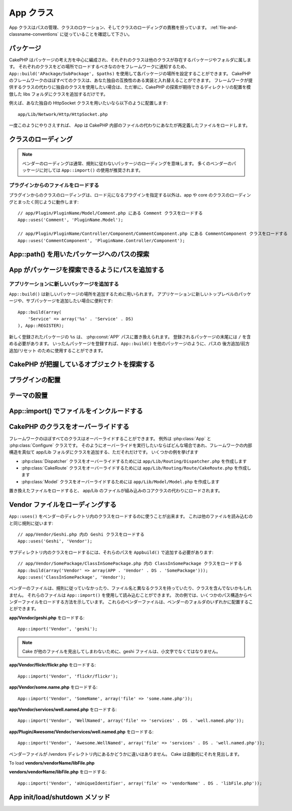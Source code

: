 .. App Class

App クラス
##########

.. php:class:: App

..
    The app class is responsible for path management, class location and class loading.
    Make sure you follow the :ref:`file-and-classname-conventions`.

App クラスはパスの管理、クラスのロケーション、そしてクラスのローディングの責務を担っています。
:ref:`file-and-classname-conventions` に従っていることを確認して下さい。

.. Packages

パッケージ
==========

..
    CakePHP is organized around the idea of packages, each class belongs to a
    package or folder where other classes reside. You can configure each package
    location in your application using ``App::build('APackage/SubPackage', $paths)``
    to inform the framework where should each class be loaded. Almost every class in
    the CakePHP framework can be swapped with your own compatible implementation. If
    you wish to use you own class instead of the classes the framework provides,
    just add the class to your libs folder emulating the directory location of where
    CakePHP expects to find it.

CakePHP はパッケージの考え方を中心に編成され、それぞれのクラスは他のクラスが存在するパッケージやフォルダに属します。
それぞれのクラスをどの場所でロードするべきなのかをフレームワークに通知するため、 ``App::build('APackage/SubPackage', $paths)`` を使用して各パッケージの場所を設定することができます。
CakePHP のフレームワークのほぼすべてのクラスは、あなた独自の互換性のある実装と入れ替えることができます。
フレームワークが提供するクラスの代わりに独自のクラスを使用したい場合は、ただ単に、CakePHP の探索が期待できるディレクトリの配置を模倣した libs フォルダにクラスを追加するだけです。

.. For instance if you'd like to use your own HttpSocket class, put it under

例えば、あなた独自の HttpSocket クラスを用いたいなら以下のように配置します::

    app/Lib/Network/Http/HttpSocket.php

..
    Once you've done this App will load your override file instead of the file
    inside CakePHP.

一度このようにやりさえすれば、 App は CakePHP 内部のファイルの代わりにあなたが再定義したファイルをロードします。

.. Loading classes

クラスのローディング
====================

.. php:staticmethod:: uses(string $class, string $package)

    :rtype: void

    ..
        Classes are lazily loaded in CakePHP, however before the autoloader
        can find your classes you need to tell App, where it can find the files.
        By telling App which package a class can be found in, it can properly locate
        the file and load it the first time a class is used.

    CakePHPではクラスは遅延ロードされますが、オートローダがクラスを発見出来るためには、どこでファイルを見つけられるのかをまず App に伝えなくてはなりません。
    どのパッケージでクラスを発見できるのかを App に伝えることで、あるクラスを初めて使用するときに適切にファイルを見つけることができるのです。

    ..
        Some examples for common types of classes are:

    一般的なクラスの例をいくつか挙げます:

    Controller
        ``App::uses('PostsController', 'Controller');``
    Component
        ``App::uses('AuthComponent', 'Controller/Component');``
    Model
        ``App::uses('MyModel', 'Model');``
    Behaviors
        ``App::uses('TreeBehavior', 'Model/Behavior');``
    Views
        ``App::uses('ThemeView', 'View');``
    Helpers
        ``App::uses('HtmlHelper', 'View/Helper');``
    Libs
        ``App::uses('PaymentProcessor', 'Lib');``
    Vendors
        ``App::uses('Textile', 'Vendor');``
    Utility
        ``App::uses('String', 'Utility');``

    ..
        So basically the second param should simply match the folder path of the class file in core or app.

    つまり基本的に、第二パラメータは、コアまたはアプリ内のクラスファイルのフォルダパスと単純に一致させなくてはなりません。

.. note::

    ..
        Loading vendors usually means you are loading packages that do not follow
        conventions. For most vendor packages using ``App::import()`` is
        recommended.

    ベンダーのローディングは通常、規則に従わないパッケージのローディングを意味します。
    多くのベンダーのパッケージに対しては ``App::import()`` の使用が推奨されます。

.. Loading files from plugins

プラグインからのファイルをロードする
------------------------------------

..
    Loading classes in plugins works much the same as loading app and
    core classes except you must specify the plugin you are loading
    from

プラグインからのクラスのローディングは、ロード元になるプラグインを指定する以外は、app や core のクラスのローディングとまったく同じように動作します::

    // app/Plugin/PluginName/Model/Comment.php にある Comment クラスをロードする
    App::uses('Comment', 'PluginName.Model');

    // app/Plugin/PluginName/Controller/Component/CommentComponent.php にある CommentComponent クラスをロードする
    App::uses('CommentComponent', 'PluginName.Controller/Component');


.. Finding paths to packages using App::path()

App::path() を用いたパッケージへのパスの探索
============================================

.. php:staticmethod:: path(string $package, string $plugin = null)

    :rtype: array

    ..
        Used to read information stored path

    保存されたパス情報を読み込むために用いる::

        // アプリケーション内のモデルのパスが返る
        App::path('Model');

    ..
        This can be done for all packages that are apart of your application. You
        can also fetch paths for a plugin

    アプリケーション内のすべてのパッケージに対してこれを実行できます。
    プラグインに対するパスを取得することもできます::

        // DebugKit 内のコンポーネントのパスが返る
        App::path('Component', 'DebugKit');

.. php:staticmethod:: paths( )

    :rtype: array

    ..
        Get all the currently loaded paths from App. Useful for inspecting or
        storing all paths App knows about. For a paths to a specific package
        use :php:meth:`App::path()`

    現在読み込まれているすべてのパスを App から取得します。
    App が把握している全てのパスを調べたり記憶したりするのに便利。
    特定のパッケージのパスを扱う場合は :php:meth:`App::path()` を使用します。

.. php:staticmethod:: core(string $package)

    :rtype: array

    .. Used for finding the path to a package inside CakePHP::

    CakePHP 内部のパッケージのパスを見つけるために用いられます::

        // Cache エンジンへのパスを取得する
        App::core('Cache/Engine');

.. php:staticmethod:: location(string $className)

    :rtype: string

    .. Returns the package name where a class was defined to be located at.

    クラスが定義された場所のパッケージ名を返します。

.. Adding paths for App to find packages in

App がパッケージを探索できるようにパスを追加する
================================================

.. php:staticmethod:: build(array $paths = array(), mixed $mode = App::PREPEND)

    :rtype: void

    ..
        Sets up each package location on the file system. You can configure multiple
        search paths for each package, those will be used to look for files one
        folder at a time in the specified order. All paths must be terminated
        with a directory separator.

    ファイルシステム上の各パッケージの場所を設定します。
    パッケージごとに複数の探索パスを設定することができ、それらは、ファイルがあるフォルダを一度だけ探すために指定された順序で使用されます。
    すべてのパスはディレクトリセパレータで終了する必要があります。

    ..
        Adding additional controller paths for example would alter where CakePHP
        looks for controllers. This allows you to split your application up across
        the filesystem.

    例えばコントローラのパスを追加すると、CakePHPがコントローラを探すパスを置き換えることになるでしょう。
    この仕組みが、アプリケーションをファイルシステムから分離させてくれます。

    .. Usage::

    使い方::

        //Modelパッケージのための新しい探索パスがセットアップされます
        App::build(array('Model' => array('/a/full/path/to/models/')));

        //このパスはモデルを探索するための唯一正しいパスとしてセットアップされます
        App::build(array('Model' => array('/path/to/models/')), App::RESET);

        //ヘルパーの複数の探索パスがセットアップされます
        App::build(array('View/Helper' => array('/path/to/helpers/', '/another/path/')));


    ..
        If reset is set to true, all loaded plugins will be forgotten and they will
        be needed to be loaded again.

    reset が true に設定されている場合、ロードされたすべてのプラグインは忘れ去られ、それらは再びロードされる必要があります

    .. Examples::

    例::

        App::build(array('controllers' => array('/full/path/to/controllers/')));
        //このようになりました
        App::build(array('Controller' => array('/full/path/to/Controller/')));

        App::build(array('helpers' => array('/full/path/to/views/helpers/')));
        //このようになりました
        App::build(array('View/Helper' => array('/full/path/to/View/Helper/')));

    .. versionchanged:: 2.0
        ``App::build()`` はもはや app のパスと core のパスをマージしません


      .. ``App::build()`` will not merge app paths with core paths anymore.


.. _app-build-register:

.. Add new packages to an application

アプリケーションに新しいパッケージを追加する
--------------------------------------------

..
    ``App::build()`` can be used to add new package locations.  This is useful
    when you want to add new top level packages or, sub-packages to your
    application

``App::build()`` は新しいパッケージの場所を追加するために用いられます。
アプリケーションに新しいトップレベルのパッケージや、サブパッケージを追加したい場合に便利です::

    App::build(array(
        'Service' => array('%s' . 'Service' . DS)
    ), App::REGISTER);

..
    The ``%s`` in newly registered packages will be replaced with the
    :php:const:`APP` path.  You must include a trailing ``/`` in registered
    packages.  Once packages are registered, you can use ``App::build()`` to
    append/prepend/reset paths like any other package.

新しく登録されたパッケージの ``%s`` は、 :php:const:`APP` パスに置き換えられます。
登録されるパッケージの末尾には ``/`` を含める必要があります。
いったんパッケージを登録すれば、``App::build()`` を他のパッケージのように、パスの 後方追加/前方追加/リセット のために使用することができます。

.. versionchanged:: 2.1
    パッケージの登録は 2.1 で追加されました

    .. Registering packages was added in 2.1

.. Finding which objects CakePHP knows about

CakePHP が把握しているオブジェクトを探索する
============================================

.. php:staticmethod:: objects(string $type, mixed $path = null, boolean $cache = true)

    :rtype: mixed Returns an array of objects of the given type or false if incorrect.

    ..
        You can find out which objects App knows about using
        ``App::objects('Controller')`` for example to find which application controllers
        App knows about.

    ``App::objects('Controller')`` を用いて、Appが把握しているオブジェクト、例えば App が把握しているアプリケーションのコントローラ、を見出せます。

    .. Example usage

    使用例::

        //returns array('DebugKit', 'Blog', 'User');
        App::objects('plugin');

        //returns array('PagesController', 'BlogController');
        App::objects('Controller');

    .. You can also search only within a plugin's objects by using the plugin dot syntax.

    プラグインドット記法を用いることで、そのプラグイン内においてのオブジェクトを探すこともできます::

        // returns array('MyPluginPost', 'MyPluginComment');
        App::objects('MyPlugin.Model');

    .. versionchanged:: 2.0

    1. 結果が空の場合や型が不正な場合に false の代わりに ``array()`` を返します
    2. ``App::objects('core')`` は、もはやコアオブジェクトを返さずに ``array()`` を返します
    3. 完全なクラス名を返します

    ..
        1. Returns ``array()`` instead of false for empty results or invalid types
        2. Does not return core objects anymore, ``App::objects('core')`` will
           return ``array()``.
        3. Returns the complete class name

.. Locating plugins

プラグインの配置
================

.. php:staticmethod:: pluginPath(string $plugin)

    :rtype: string

    ..
        Plugins can be located with App as well. Using ``App::pluginPath('DebugKit');``
        for example, will give you the full path to the DebugKit plugin

    プラグインも同じように App で配置できます。
    例えば ``App::pluginPath('DebugKit');`` を用いることで DebugKit プラグインへのフルパスをあなたに与えます::

        $path = App::pluginPath('DebugKit');

.. Locating themes

テーマの設置
============

.. php:staticmethod:: themePath(string $theme)

    :rtype: string

    ..
        Themes can be found ``App::themePath('purple');``, would give the full path to the
        `purple` theme.

    ``App::themePath('purple');`` のように呼ぶと、 `purple` テーマのフルパスを取得することができます。

.. _app-import:

.. Including files with App::import()

App::import() でファイルをインクルードする
==========================================

.. php:staticmethod:: import(mixed $type = null, string $name = null, mixed $parent = true, array $search = array(), string $file = null, boolean $return = false)

    :rtype: boolean

    ..
        At first glance ``App::import`` seems complex, however in most use
        cases only 2 arguments are required.

    一見すると ``App::import`` は複雑に見えます。
    しかしながら、ほとんどのケースではただ二つの引数が要求されるのみです。

    .. note::

        ..
            This method is equivalent to ``require``'ing the file.
            It is important to realize that the class subsequently needs to be initialized.

        このメソッドはファイルを ``require`` することと同じです。
        その後、クラスの初期化が必要だと理解しておくことは重要です。


    ::

        // require('Controller/UsersController.php'); と同じ
        App::import('Controller', 'Users');

        // クラスのロードが必要
        $Users = new UsersController();

        // モデル連携やコンポーネントなどがロードされるようにしたい場合
        $Users->constructClasses();

    ..
        **All classes that were loaded in the past using App::import('Core', $class) will need to be
        loaded using App::uses() referring to the correct package. This change has provided large
        performance gains to the framework.**

    **かつて App::import('Core', $class) を用いてロードされたすべてのクラスは、 App::uses() を用いた、正しいパッケージを参照したロードが必要になりました。
    この変更は、フレームワークに大きなパフォーマンスの向上をもたらしました。**

    .. versionchanged:: 2.0

    ..
        * The method no longer looks for classes recursively, it strictly uses the values for the
          paths defined in :php:meth:`App::build()`
        * It will not be able to load ``App::import('Component', 'Component')`` use
          ``App::uses('Component', 'Controller');``.
        * Using ``App::import('Lib', 'CoreClass');`` to load core classes is no longer possible.
        * Importing a non-existent file, supplying a wrong type or package name, or
          null values for ``$name`` and ``$file`` parameters will result in a false return
          value.
        * ``App::import('Core', 'CoreClass')`` is no longer supported, use
          :php:meth:`App::uses()` instead and let the class autoloading do the rest.
        * Loading Vendor files does not look recursively in the vendors folder, it
          will also not convert the file to underscored anymore as it did in the
          past.

    * このメソッドはもはや再帰的にクラスを検索しなくなり、:php:meth:`App::build()` に定義されているパスの値を厳格に使用します
    * クラスをロードするための ``App::import('Component', 'Component')`` は使用不可になる予定。 ``App::uses('Component', 'Controller');`` を用いて下さい
    * コアクラスをロードするためには ``App::import('Lib', 'CoreClass');`` はもはや使用不可です
    * 存在しないファイルのインポート、あるいは ``$name`` および ``$file`` のパラメータとして誤った型やパッケージ名や NULL値を渡すと、戻り値は false になります。
    * ``App::import('Core', 'CoreClass')`` はもはやサポートされません。:php:meth:`App::uses()` を用い、残りの部分はクラスのオートローディングにやらせます。
    * ベンダーファイルのローディングはベンダーフォルダを再帰的に探索しません。かつてのようにファイル名をアンダースコアに変換することも、もうありません。

.. Overriding classes in CakePHP

CakePHP のクラスをオーバーライドする
====================================

..
    You can override almost every class in the framework, exceptions are the
    :php:class:`App` and :php:class:`Configure` classes. Whenever you like to
    perform such overriding, just add your class to your app/Lib folder mimicking
    the internal structure of the framework.  Some examples to follow

フレームワークのほぼすべてのクラスはオーバーライドすることができます。
例外は :php:class:`App` と :php:class:`Configure` クラスです。
そのようにオーバーライドを実行したいならばどんな場合であれ、フレームワークの内部構造を真似て app/Lib フォルダにクラスを追加する、ただそれだけです。
いくつかの例を挙げます

..
    * To override the :php:class:`Dispatcher` class, create ``app/Lib/Routing/Dispatcher.php``
    * To override the :php:class:`CakeRoute` class, create ``app/Lib/Routing/Route/CakeRoute.php``
    * To override the :php:class:`Model` class, create ``app/Lib/Model/Model.php``

* :php:class:`Dispatcher` クラスをオーバーライドするためには ``app/Lib/Routing/Dispatcher.php`` を作成します
* :php:class:`CakeRoute` クラスをオーバーライドするためには ``app/Lib/Routing/Route/CakeRoute.php`` を作成します
* :php:class:`Model` クラスをオーバーライドするためには ``app/Lib/Model/Model.php`` を作成します

..
    When you load the replaced files, the app/Lib files will be loaded instead of
    the built-in core classes.

置き換えたファイルをロードすると、 app/Lib のファイルが組み込みのコアクラスの代わりにロードされます。

.. Loading Vendor Files

Vendor ファイルをローディングする
=================================

..
    You can use ``App::uses()`` to load classes in vendors directories. It follows
    the same conventions as loading other files

``App::uses()`` をベンダーのディレクトリ内のクラスをロードするのに使うことが出来ます。
これは他のファイルを読み込むのと同じ規則に従います::


    // app/Vendor/Geshi.php 内の Geshi クラスをロードする
    App::uses('Geshi', 'Vendor');

..
    To load classes in subdirectories, you'll need to add those paths
    with ``App::build()``

サブディレクトリ内のクラスをロードするには、それらのパスを ``Appbuild()`` で追加する必要があります::

    // app/Vendor/SomePackage/ClassInSomePackage.php 内の ClassInSomePackage クラスをロードする
    App::build(array('Vendor' => array(APP . 'Vendor' . DS . 'SomePackage')));
    App::uses('ClassInSomePackage', 'Vendor');

..
    Your vendor files may not follow conventions, have a class that differs from
    the file name or does not contain classes. You can load those files using
    ``App::import()``. The following examples illustrate how to load vendor
    files from a number of path structures. These vendor files could be located in
    any of the vendor folders.

ベンダーのファイルは、規則に従っていなかったり、ファイル名と異なるクラスを持っていたり、クラスを含んでないかもしれません。
それらのファイルは ``App::import()`` を使用して読み込むことができます。
次の例では、いくつかのパス構造からベンダーファイルをロードする方法を示しています。
これらのベンダーファイルは、ベンダーのフォルダのいずれかに配置することができます。

.. To load **app/Vendor/geshi.php**

**app/Vendor/geshi.php** をロードする::

    App::import('Vendor', 'geshi');

.. note::

    ..
        The geshi file must be a lower-case file name as Cake will not
        find it otherwise.

    Cake が他のファイルを見出してしまわないために、geshi ファイルは、小文字でなくてはなりません。

.. To load **app/Vendor/flickr/flickr.php**

**app/Vendor/flickr/flickr.php** をロードする::

    App::import('Vendor', 'flickr/flickr');

.. To load **app/Vendor/some.name.php**

**app/Vendor/some.name.php** をロードする::

    App::import('Vendor', 'SomeName', array('file' => 'some.name.php'));

.. To load **app/Vendor/services/well.named.php**

**app/Vendor/services/well.named.php** をロードする::

    App::import('Vendor', 'WellNamed', array('file' => 'services' . DS . 'well.named.php'));

.. To load **app/Plugin/Awesome/Vendor/services/well.named.php**

**app/Plugin/Awesome/Vendor/services/well.named.php** をロードする::

    App::import('Vendor', 'Awesome.WellNamed', array('file' => 'services' . DS . 'well.named.php'));

..
    It wouldn't make a difference if your vendor files are inside your /vendors
    directory. Cake will automatically find it.

ベンダーファイルが /vendors ディレクトリ内にあるかどうかに違いはありません。
Cake は自動的にそれを見出します。

To load **vendors/vendorName/libFile.php**

**vendors/vendorName/libFile.php** をロードする::

    App::import('Vendor', 'aUniqueIdentifier', array('file' => 'vendorName' . DS . 'libFile.php'));

.. App Init/Load/Shutdown Methods

App init/load/shutdown メソッド
===============================

.. php:staticmethod:: init( )

    :rtype: void

    .. Initializes the cache for App, registers a shutdown function.

    App のキャッシュを初期化し、シャットダウン関数を登録します。

.. php:staticmethod:: load(string $className)

    :rtype: boolean

    ..
        Method to handle the automatic class loading. It will look for each class'
        package defined using :php:meth:`App::uses()` and with this information it
        will resolve the package name to a full path to load the class from. File
        name for each class should follow the class name. For instance, if a class
        is name ``MyCustomClass`` the file name should be ``MyCustomClass.php``

    自動的なクラスローディングを処理するメソッド。
    これは、:php:meth:`App::uses()` を使用して定義された各クラスのパッケージを探し出し、その情報を元に、クラスをロードするためのフルパスとしてパッケージ名を解決します。
    各クラスのファイル名はクラス名に従ってください。
    たとえばクラス名が ``MyCustomClass`` である場合、ファイル名は ``MyCustomClass.php`` でなければなりません

.. php:staticmethod:: shutdown( )

    :rtype: void

    ..
        Object destructor. Writes cache file if changes have been made to the
        ``$_map``.

    オブジェクトのデストラクタ。
    ``$_map`` に変更が加えられている場合にキャッシュファイルに書き込みます。

.. meta::
    :title lang=en: App Class
    :keywords lang=en: compatible implementation,model behaviors,path management,loading files,php class,class loading,model behavior,class location,component model,management class,autoloader,classname,directory location,override,conventions,lib,textile,cakephp,php classes,loaded
